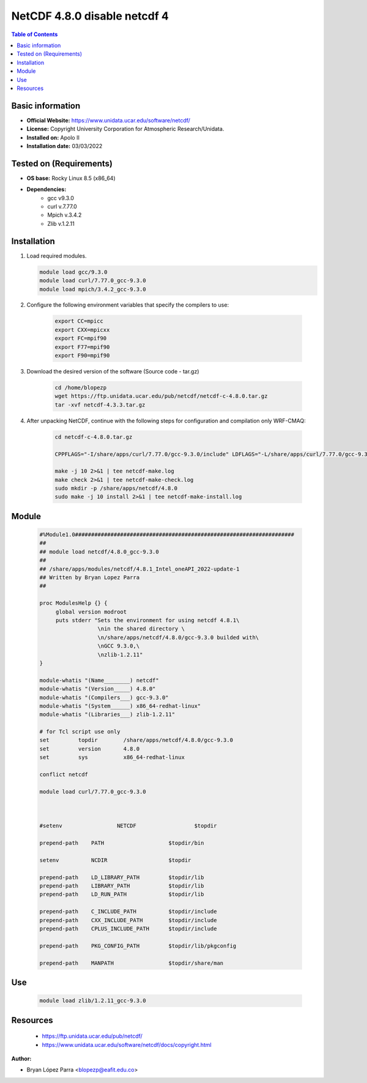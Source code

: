 .. _NetCDF-4.8.0-disable-netcdf-4-index:

NetCDF 4.8.0 disable netcdf 4
=============================

.. contents:: Table of Contents


Basic information
-----------------

- **Official Website:** https://www.unidata.ucar.edu/software/netcdf/
- **License:** Copyright University Corporation for Atmospheric Research/Unidata.
- **Installed on:** Apolo II
- **Installation date:** 03/03/2022

Tested on (Requirements)
------------------------

* **OS base:** Rocky Linux 8.5 (x86_64)
* **Dependencies:**
    * gcc v9.3.0
    * curl v.7.77.0
    * Mpich v.3.4.2
    * Zlib v.1.2.11


Installation
------------

#. Load required modules.

   .. code-block:: bash

        module load gcc/9.3.0
        module load curl/7.77.0_gcc-9.3.0
        module load mpich/3.4.2_gcc-9.3.0

#. Configure the following environment variables that specify the compilers to use:

    .. code-block:: bash

        export CC=mpicc
        export CXX=mpicxx
        export FC=mpif90
        export F77=mpif90
        export F90=mpif90

#. Download the desired version of the software (Source code - tar.gz)

    .. code-block:: bash

        cd /home/blopezp
        wget https://ftp.unidata.ucar.edu/pub/netcdf/netcdf-c-4.8.0.tar.gz
        tar -xvf netcdf-4.3.3.tar.gz

#. After unpacking NetCDF, continue with the following steps for configuration and compilation only WRF-CMAQ:

    .. code-block:: bash

        cd netcdf-c-4.8.0.tar.gz

        CPPFLAGS="-I/share/apps/curl/7.77.0/gcc-9.3.0/include" LDFLAGS="-L/share/apps/curl/7.77.0/gcc-9.3.0/lib" ./configure --prefix=/share/apps/netcdf/4.8.0/gcc-9.3.0 --disable-netcdf-4

        make -j 10 2>&1 | tee netcdf-make.log
        make check 2>&1 | tee netcdf-make-check.log
        sudo mkdir -p /share/apps/netcdf/4.8.0
        sudo make -j 10 install 2>&1 | tee netcdf-make-install.log


Module
------

    .. code-block:: bash

        #%Module1.0####################################################################
        ##
        ## module load netcdf/4.8.0_gcc-9.3.0
        ##
        ## /share/apps/modules/netcdf/4.8.1_Intel_oneAPI_2022-update-1
        ## Written by Bryan Lopez Parra
        ##

        proc ModulesHelp {} {
             global version modroot
             puts stderr "Sets the environment for using netcdf 4.8.1\
                          \nin the shared directory \
                          \n/share/apps/netcdf/4.8.0/gcc-9.3.0 builded with\
                          \nGCC 9.3.0,\
                          \nzlib-1.2.11"
        }

        module-whatis "(Name________) netcdf"
        module-whatis "(Version_____) 4.8.0"
        module-whatis "(Compilers___) gcc-9.3.0"
        module-whatis "(System______) x86_64-redhat-linux"
        module-whatis "(Libraries___) zlib-1.2.11"

        # for Tcl script use only
        set         topdir        /share/apps/netcdf/4.8.0/gcc-9.3.0
        set         version       4.8.0
        set         sys           x86_64-redhat-linux

        conflict netcdf

        module load curl/7.77.0_gcc-9.3.0



        #setenv                 NETCDF                  $topdir

        prepend-path    PATH                    $topdir/bin

        setenv          NCDIR                   $topdir

        prepend-path    LD_LIBRARY_PATH         $topdir/lib
        prepend-path    LIBRARY_PATH            $topdir/lib
        prepend-path    LD_RUN_PATH             $topdir/lib

        prepend-path    C_INCLUDE_PATH          $topdir/include
        prepend-path    CXX_INCLUDE_PATH        $topdir/include
        prepend-path    CPLUS_INCLUDE_PATH      $topdir/include

        prepend-path    PKG_CONFIG_PATH         $topdir/lib/pkgconfig

        prepend-path    MANPATH                 $topdir/share/man



Use
---
    .. code-block:: bash

        module load zlib/1.2.11_gcc-9.3.0

Resources
---------

 * https://ftp.unidata.ucar.edu/pub/netcdf/
 * https://www.unidata.ucar.edu/software/netcdf/docs/copyright.html


:Author:

- Bryan López Parra <blopezp@eafit.edu.co>
